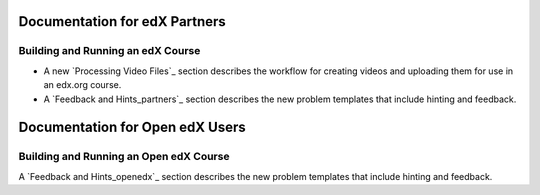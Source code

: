 ==================================
Documentation for edX Partners
==================================

Building and Running an edX Course
**********************************

* A new `Processing Video Files`_ section describes the workflow for
  creating videos and uploading them for use in an edx.org course.

* A `Feedback and Hints_partners`_ section describes the new problem templates
  that include hinting and feedback.


==================================
Documentation for Open edX Users
==================================

Building and Running an Open edX Course
****************************************

A `Feedback and Hints_openedx`_ section describes the new problem templates
that include hinting and feedback.